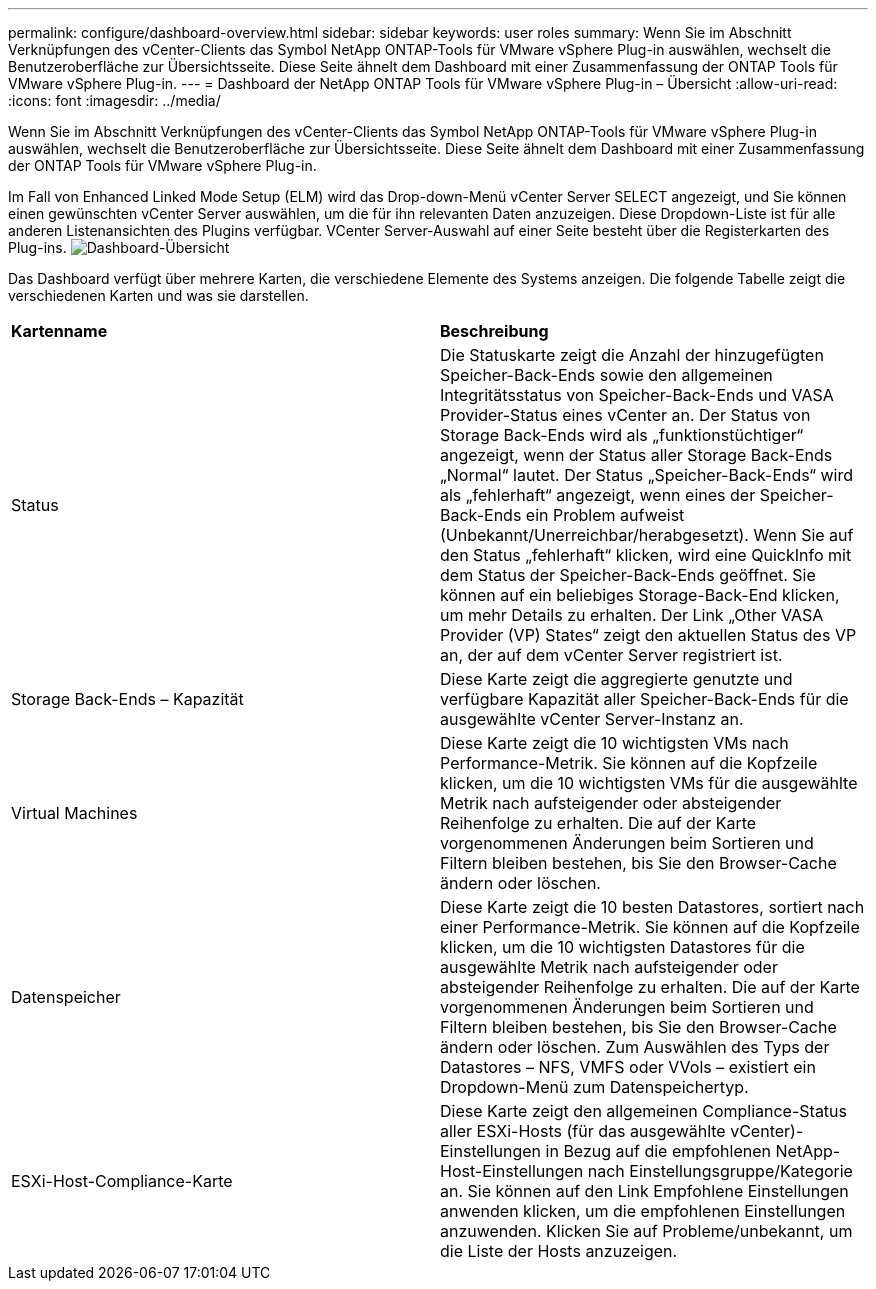 ---
permalink: configure/dashboard-overview.html 
sidebar: sidebar 
keywords: user roles 
summary: Wenn Sie im Abschnitt Verknüpfungen des vCenter-Clients das Symbol NetApp ONTAP-Tools für VMware vSphere Plug-in auswählen, wechselt die Benutzeroberfläche zur Übersichtsseite. Diese Seite ähnelt dem Dashboard mit einer Zusammenfassung der ONTAP Tools für VMware vSphere Plug-in. 
---
= Dashboard der NetApp ONTAP Tools für VMware vSphere Plug-in – Übersicht
:allow-uri-read: 
:icons: font
:imagesdir: ../media/


[role="lead"]
Wenn Sie im Abschnitt Verknüpfungen des vCenter-Clients das Symbol NetApp ONTAP-Tools für VMware vSphere Plug-in auswählen, wechselt die Benutzeroberfläche zur Übersichtsseite. Diese Seite ähnelt dem Dashboard mit einer Zusammenfassung der ONTAP Tools für VMware vSphere Plug-in.

Im Fall von Enhanced Linked Mode Setup (ELM) wird das Drop-down-Menü vCenter Server SELECT angezeigt, und Sie können einen gewünschten vCenter Server auswählen, um die für ihn relevanten Daten anzuzeigen. Diese Dropdown-Liste ist für alle anderen Listenansichten des Plugins verfügbar. VCenter Server-Auswahl auf einer Seite besteht über die Registerkarten des Plug-ins. image:../media/remote-plugin-dashboard.png["Dashboard-Übersicht"]

Das Dashboard verfügt über mehrere Karten, die verschiedene Elemente des Systems anzeigen. Die folgende Tabelle zeigt die verschiedenen Karten und was sie darstellen.

|===


| *Kartenname* | *Beschreibung* 


| Status | Die Statuskarte zeigt die Anzahl der hinzugefügten Speicher-Back-Ends sowie den allgemeinen Integritätsstatus von Speicher-Back-Ends und VASA Provider-Status eines vCenter an. Der Status von Storage Back-Ends wird als „funktionstüchtiger“ angezeigt, wenn der Status aller Storage Back-Ends „Normal“ lautet. Der Status „Speicher-Back-Ends“ wird als „fehlerhaft“ angezeigt, wenn eines der Speicher-Back-Ends ein Problem aufweist (Unbekannt/Unerreichbar/herabgesetzt). Wenn Sie auf den Status „fehlerhaft“ klicken, wird eine QuickInfo mit dem Status der Speicher-Back-Ends geöffnet. Sie können auf ein beliebiges Storage-Back-End klicken, um mehr Details zu erhalten. Der Link „Other VASA Provider (VP) States“ zeigt den aktuellen Status des VP an, der auf dem vCenter Server registriert ist. 


| Storage Back-Ends – Kapazität | Diese Karte zeigt die aggregierte genutzte und verfügbare Kapazität aller Speicher-Back-Ends für die ausgewählte vCenter Server-Instanz an. 


| Virtual Machines | Diese Karte zeigt die 10 wichtigsten VMs nach Performance-Metrik. Sie können auf die Kopfzeile klicken, um die 10 wichtigsten VMs für die ausgewählte Metrik nach aufsteigender oder absteigender Reihenfolge zu erhalten. Die auf der Karte vorgenommenen Änderungen beim Sortieren und Filtern bleiben bestehen, bis Sie den Browser-Cache ändern oder löschen. 


| Datenspeicher | Diese Karte zeigt die 10 besten Datastores, sortiert nach einer Performance-Metrik. Sie können auf die Kopfzeile klicken, um die 10 wichtigsten Datastores für die ausgewählte Metrik nach aufsteigender oder absteigender Reihenfolge zu erhalten. Die auf der Karte vorgenommenen Änderungen beim Sortieren und Filtern bleiben bestehen, bis Sie den Browser-Cache ändern oder löschen. Zum Auswählen des Typs der Datastores – NFS, VMFS oder VVols – existiert ein Dropdown-Menü zum Datenspeichertyp. 


| ESXi-Host-Compliance-Karte | Diese Karte zeigt den allgemeinen Compliance-Status aller ESXi-Hosts (für das ausgewählte vCenter)-Einstellungen in Bezug auf die empfohlenen NetApp-Host-Einstellungen nach Einstellungsgruppe/Kategorie an. Sie können auf den Link Empfohlene Einstellungen anwenden klicken, um die empfohlenen Einstellungen anzuwenden. Klicken Sie auf Probleme/unbekannt, um die Liste der Hosts anzuzeigen. 
|===
